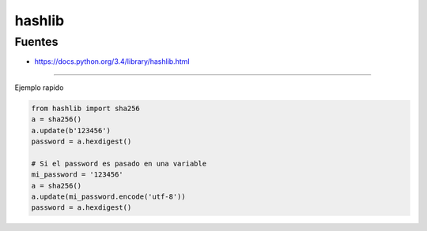 .. _reference-programacion-python-hashlib_python:

#######
hashlib
#######

Fuentes
*******

* https://docs.python.org/3.4/library/hashlib.html

---------


Ejemplo rapido

.. code-block:: python

    from hashlib import sha256
    a = sha256()
    a.update(b'123456')
    password = a.hexdigest()

    # Si el password es pasado en una variable
    mi_password = '123456'
    a = sha256()
    a.update(mi_password.encode('utf-8'))
    password = a.hexdigest()


